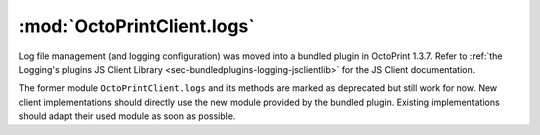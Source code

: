 .. _sec-jsclientlib-logs:

:mod:`OctoPrintClient.logs`
---------------------------

Log file management (and logging configuration) was moved into a bundled plugin in OctoPrint 1.3.7. Refer to
:ref:`the Logging's plugins JS Client Library <sec-bundledplugins-logging-jsclientlib>` for the JS Client documentation.

The former module ``OctoPrintClient.logs`` and its methods are marked as deprecated but still work for now. New
client implementations should directly use the new module provided by the bundled plugin. Existing implementations
should adapt their used module as soon as possible.

